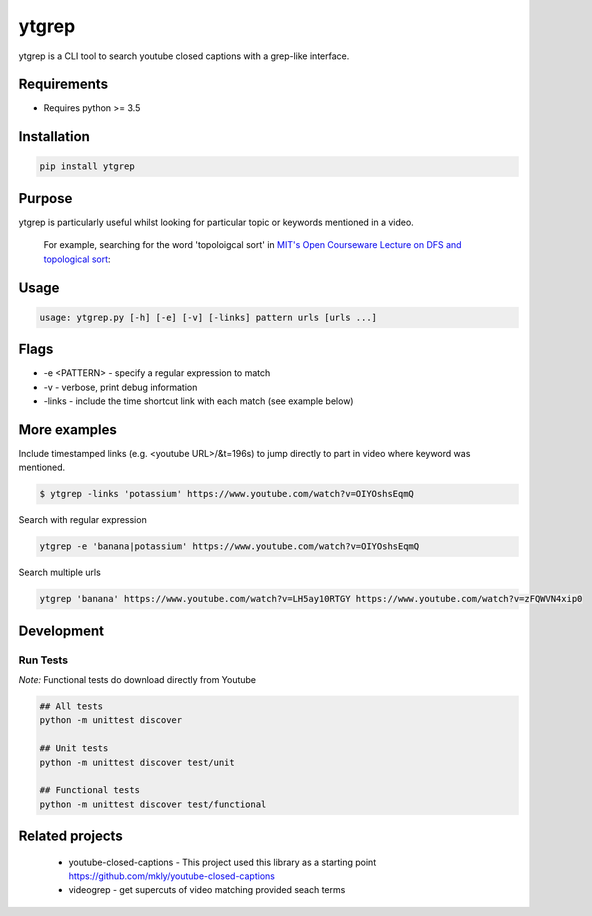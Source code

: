 ytgrep
-----------------------

ytgrep is a CLI tool to search youtube closed captions with a grep-like interface.


Requirements
=============

* Requires python >= 3.5

Installation
=============

.. code:: bash
    
    pip install ytgrep

Purpose
=============
ytgrep is particularly useful whilst looking for particular topic or keywords mentioned in a video.

    For example, searching for the word 'topoloigcal sort' in `MIT's Open Courseware Lecture on DFS and topological sort <https://www.youtube.com/watch?v=AfSk24UTFS8>`__:

|image0|

.. |image0| image:: https://asciinema.org/a/SjG0XTmIPzDfNgx2SxwhCdXwt.svg
   :target: https://asciinema.org/a/SjG0XTmIPzDfNgx2SxwhCdXwt
   

Usage
==============

.. code:: bash

    usage: ytgrep.py [-h] [-e] [-v] [-links] pattern urls [urls ...]

Flags
=============
* -e <PATTERN> - specify a regular expression to match
* -v - verbose, print debug information
* -links - include the time shortcut link with each match (see example below) 


More examples
=============

Include timestamped links (e.g. <youtube URL>/&t=196s) to jump directly to part in video where keyword was mentioned.

.. code:: bash
    
    $ ytgrep -links 'potassium' https://www.youtube.com/watch?v=OIYOshsEqmQ

Search with regular expression

.. code:: bash

    ytgrep -e 'banana|potassium' https://www.youtube.com/watch?v=OIYOshsEqmQ
    

Search multiple urls

.. code:: bash

    ytgrep 'banana' https://www.youtube.com/watch?v=LH5ay10RTGY https://www.youtube.com/watch?v=zFQWVN4xip0
    

    


Development
=============

Run Tests
~~~~~~~~~

*Note:* Functional tests do download directly from Youtube

.. code:: bash

   ## All tests
   python -m unittest discover

   ## Unit tests
   python -m unittest discover test/unit

   ## Functional tests
   python -m unittest discover test/functional

Related projects
==================
 * youtube-closed-captions - This project used this library as a starting point https://github.com/mkly/youtube-closed-captions
 * videogrep - get supercuts of video matching provided seach terms

